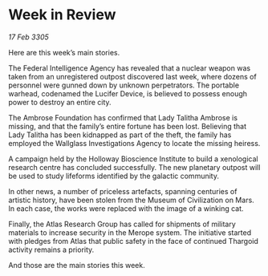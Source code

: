 * Week in Review

/17 Feb 3305/

Here are this week’s main stories. 

The Federal Intelligence Agency has revealed that a nuclear weapon was taken from an unregistered outpost discovered last week, where dozens of personnel were gunned down by unknown perpetrators. The portable warhead, codenamed the Lucifer Device, is believed to possess enough power to destroy an entire city. 

The Ambrose Foundation has confirmed that Lady Talitha Ambrose is missing, and that the family’s entire fortune has been lost. Believing that Lady Talitha has been kidnapped as part of the theft, the family has employed the Wallglass Investigations Agency to locate the missing heiress. 

A campaign held by the Holloway Bioscience Institute to build a xenological research centre has concluded successfully. The new planetary outpost will be used to study lifeforms identified by the galactic community.  

In other news, a number of priceless artefacts, spanning centuries of artistic history, have been stolen from the Museum of Civilization on Mars. In each case, the works were replaced with the image of a winking cat. 

Finally, the Atlas Research Group has called for shipments of military materials to increase security in the Merope system. The initiative started with pledges from Atlas that public safety in the face of continued Thargoid activity remains a priority.  

And those are the main stories this week.